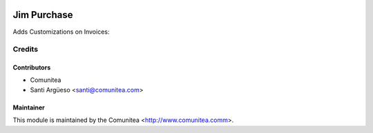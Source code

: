 .. image:: https://img.shields.io/badge/licence-AGPL--3-blue.svg
   :target: http://www.gnu.org/licenses/agpl-3.0-standalone.html
   :alt: License: AGPL-3

====================
Jim Purchase
====================

Adds Customizations on Invoices:

Credits
=======

Contributors
------------
* Comunitea
* Santi Argüeso <santi@comunitea.com>

Maintainer
----------

This module is maintained by the Comunitea <http://www.comunitea.comm>.
